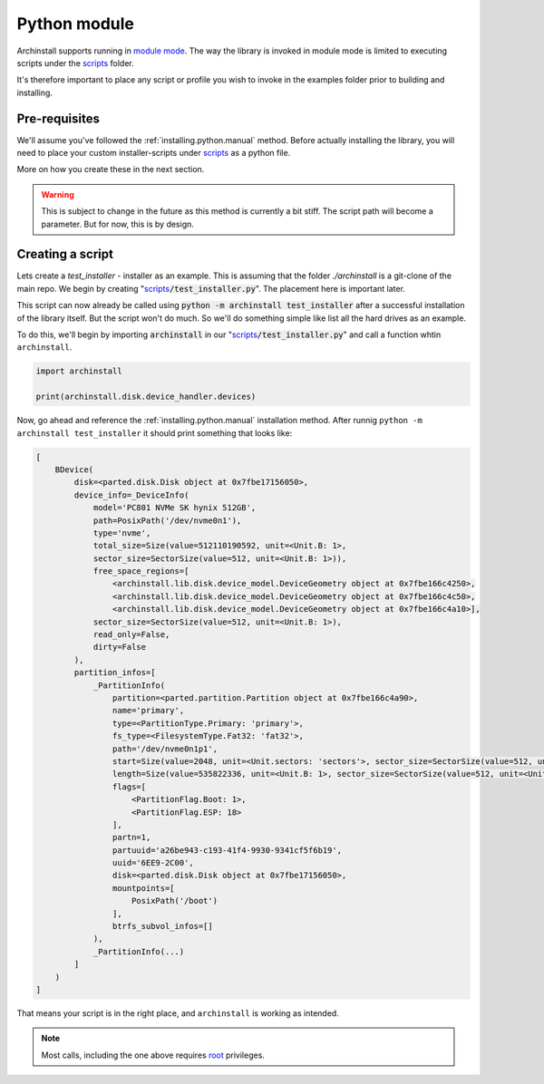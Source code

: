 .. _examples.python:

Python module
=============

Archinstall supports running in `module mode <https://docs.python.org/3/library/__main__.html>`_.
The way the library is invoked in module mode is limited to executing scripts under the `scripts`_ folder.

It's therefore important to place any script or profile you wish to invoke in the examples folder prior to building and installing.

Pre-requisites
--------------

We'll assume you've followed the :ref:`installing.python.manual` method.
Before actually installing the library, you will need to place your custom installer-scripts under `scripts`_ as a python file.

More on how you create these in the next section.

.. warning::

    This is subject to change in the future as this method is currently a bit stiff. The script path will become a parameter. But for now, this is by design.

Creating a script
-----------------

Lets create a `test_installer` - installer as an example. This is assuming that the folder `./archinstall` is a git-clone of the main repo.
We begin by creating "`scripts`_:code:`/test_installer.py`". The placement here is important later.

This script can now already be called using :code:`python -m archinstall test_installer` after a successful installation of the library itself.
But the script won't do much. So we'll do something simple like list all the hard drives as an example.

To do this, we'll begin by importing :code:`archinstall` in our "`scripts`_:code:`/test_installer.py`" and call a function whtin ``archinstall``.

.. code-block:: python

    import archinstall

    print(archinstall.disk.device_handler.devices)

Now, go ahead and reference the :ref:`installing.python.manual` installation method.
After runnig ``python -m archinstall test_installer`` it should print something that looks like:

.. code-block:: text

   [
       BDevice(
           disk=<parted.disk.Disk object at 0x7fbe17156050>,
           device_info=_DeviceInfo(
               model='PC801 NVMe SK hynix 512GB',
               path=PosixPath('/dev/nvme0n1'),
               type='nvme',
               total_size=Size(value=512110190592, unit=<Unit.B: 1>,
               sector_size=SectorSize(value=512, unit=<Unit.B: 1>)),
               free_space_regions=[
                   <archinstall.lib.disk.device_model.DeviceGeometry object at 0x7fbe166c4250>,
                   <archinstall.lib.disk.device_model.DeviceGeometry object at 0x7fbe166c4c50>,
                   <archinstall.lib.disk.device_model.DeviceGeometry object at 0x7fbe166c4a10>],
               sector_size=SectorSize(value=512, unit=<Unit.B: 1>),
               read_only=False,
               dirty=False
           ),
           partition_infos=[
               _PartitionInfo(
                   partition=<parted.partition.Partition object at 0x7fbe166c4a90>,
                   name='primary',
                   type=<PartitionType.Primary: 'primary'>,
                   fs_type=<FilesystemType.Fat32: 'fat32'>,
                   path='/dev/nvme0n1p1',
                   start=Size(value=2048, unit=<Unit.sectors: 'sectors'>, sector_size=SectorSize(value=512, unit=<Unit.B: 1>)),
                   length=Size(value=535822336, unit=<Unit.B: 1>, sector_size=SectorSize(value=512, unit=<Unit.B: 1>)),
                   flags=[
                       <PartitionFlag.Boot: 1>,
                       <PartitionFlag.ESP: 18>
                   ],
                   partn=1,
                   partuuid='a26be943-c193-41f4-9930-9341cf5f6b19',
                   uuid='6EE9-2C00',
                   disk=<parted.disk.Disk object at 0x7fbe17156050>,
                   mountpoints=[
                       PosixPath('/boot')
                   ],
                   btrfs_subvol_infos=[]
               ),
               _PartitionInfo(...)
           ]
       )
   ]

That means your script is in the right place, and ``archinstall`` is working as intended.

.. note::

   Most calls, including the one above requires `root <https://en.wikipedia.org/wiki/Superuser>`_ privileges.


.. _scripts: https://github.com/archlinux/archinstall/tree/master/archinstall/scripts